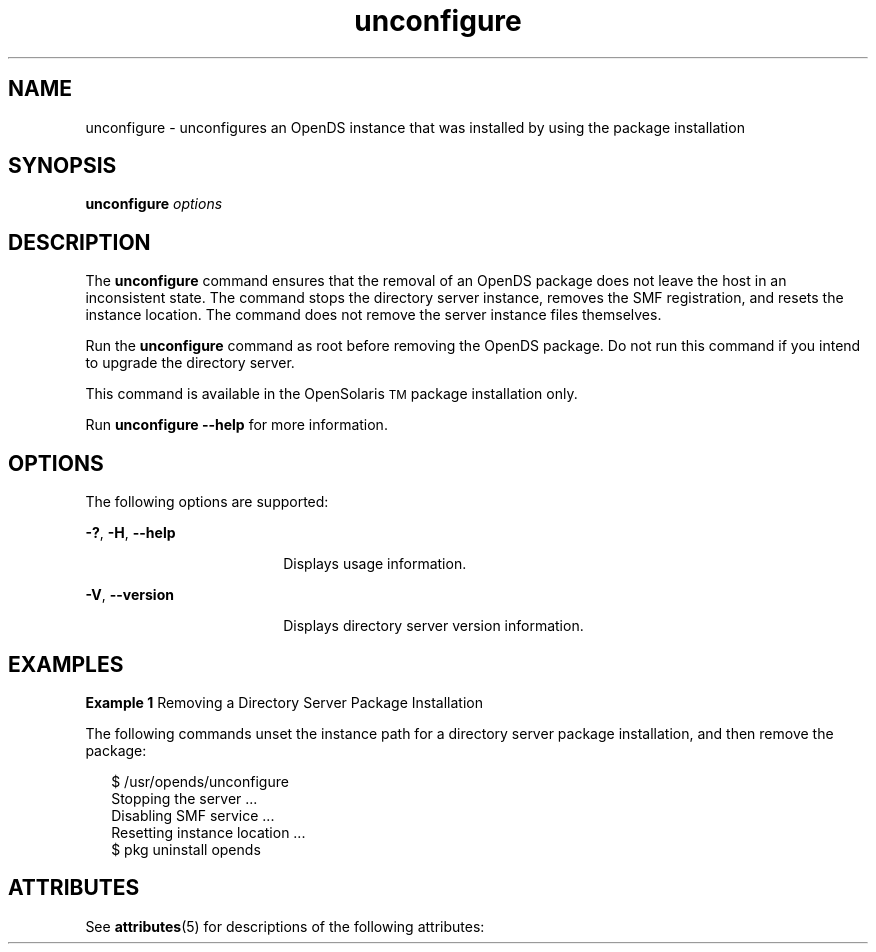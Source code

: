 '\" te
.\" Copyright (c) 2009, Sun Microsystems Inc. All
.\" Rights Reserved.
.TH unconfigure 1 "January 2009" "1.2" "User Commands"
.SH NAME
unconfigure \- unconfigures an OpenDS instance that was  installed by using the package installation
.SH SYNOPSIS
.LP
.nf
\fBunconfigure\fR \fIoptions\fR
.fi

.SH DESCRIPTION
.sp
.LP
The \fBunconfigure\fR command ensures that the removal of an OpenDS  package does not leave the host in an inconsistent state. The command stops the  directory server instance, removes the SMF registration, and resets the instance  location. The command does not remove the server instance files themselves.
.sp
.LP
Run the \fBunconfigure\fR command as root before removing the OpenDS  package. Do not run this command if you intend to upgrade the directory server.
.sp
.LP
This command is available in the OpenSolaris\u\s-2TM\s+2\d package installation only.
.sp
.LP
Run \fBunconfigure --help\fR for more information.
.SH OPTIONS
.sp
.LP
The following options are supported:
.sp
.ne 2
.mk
.na
\fB\fB-?\fR, \fB-H\fR, \fB--help\fR\fR
.ad
.RS 18n
.rt  
Displays usage information.
.RE

.sp
.ne 2
.mk
.na
\fB\fB-V\fR, \fB--version\fR\fR
.ad
.RS 18n
.rt  
Displays directory server version information.
.RE

.SH EXAMPLES
.LP
\fBExample 1 \fRRemoving a Directory Server Package Installation
.sp
.LP
The following commands unset the instance path for a directory server package  installation, and then remove the package:

.sp
.in +2
.nf
$ /usr/opends/unconfigure
Stopping the server ...
Disabling SMF service ...
Resetting instance location ...
$ pkg uninstall opends
.fi
.in -2
.sp

.SH ATTRIBUTES
.sp
.LP
See \fBattributes\fR(5) for descriptions of the following attributes:
.sp

.sp
.TS
tab() box;
cw(2.75i) |cw(2.75i) 
lw(2.75i) |lw(2.75i) 
.
ATTRIBUTE TYPEATTRIBUTE VALUE
_
Interface StabilityUncommitted
.TE

